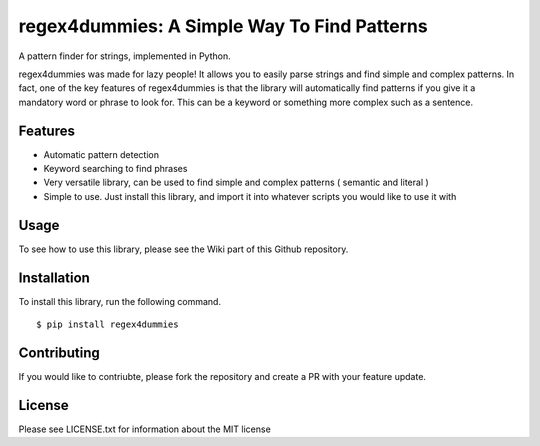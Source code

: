 regex4dummies: A Simple Way To Find Patterns
============================================

A pattern finder for strings, implemented in Python.

regex4dummies was made for lazy people! It allows you to easily parse strings and find simple and complex patterns. In fact, one of the key features of regex4dummies is that the library will automatically find patterns if you give it a mandatory word or phrase to look for. This can be a keyword or something more complex such as a sentence.


Features
----------

- Automatic pattern detection
- Keyword searching to find phrases
- Very versatile library, can be used to find simple and complex patterns ( semantic and literal )
- Simple to use. Just install this library, and import it into whatever scripts you would like to use it with


Usage
-------

To see how to use this library, please see the Wiki part of this Github repository.


Installation
------------

To install this library, run the following command.

::

  $ pip install regex4dummies


Contributing
--------------

If you would like to contriubte, please fork the repository and create a PR with your feature update.


License
---------

Please see LICENSE.txt for information about the MIT license
